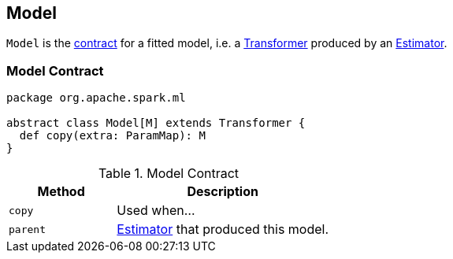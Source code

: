 == [[Model]] Model

`Model` is the <<contract, contract>> for a fitted model, i.e. a link:spark-mllib-transformers.adoc[Transformer] produced by an link:spark-mllib-estimators.adoc[Estimator].

=== [[contract]] Model Contract

[source, scala]
----
package org.apache.spark.ml

abstract class Model[M] extends Transformer {
  def copy(extra: ParamMap): M
}
----

.Model Contract
[cols="1,2",options="header",width="100%"]
|===
| Method
| Description

| [[copy]] `copy`
| Used when...

| [[parent]] `parent`
| link:spark-mllib-estimators.adoc[Estimator] that produced this model.
|===
